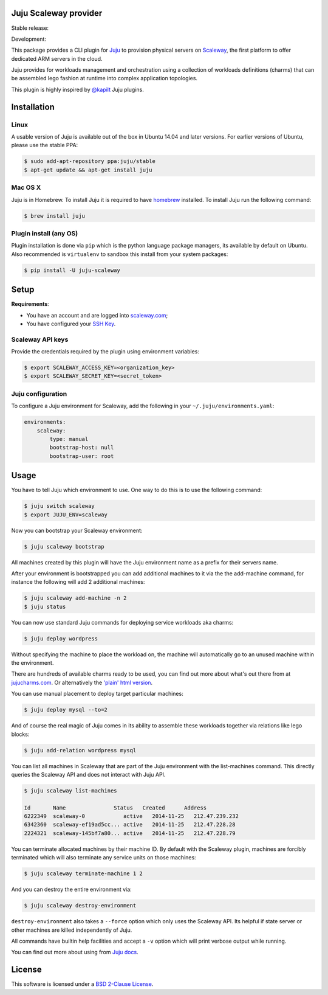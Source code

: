 Juju Scaleway provider
======================

Stable release: |release| |license| |dependencies| |popularity|

Development: |build| |quality| |coverage|

.. |release| image:: https://img.shields.io/pypi/v/juju-scaleway.svg?style=flat
    :target: https://pypi.python.org/pypi/juju-scaleway
    :alt: Last release
.. |license| image:: https://img.shields.io/pypi/l/juju-scaleway.svg?style=flat
    :target: http://opensource.org/licenses/BSD-2-Clause
    :alt: Software license
.. |popularity| image:: https://img.shields.io/pypi/dm/juju-scaleway.svg?style=flat
    :target: https://pypi.python.org/pypi/juju-scaleway#downloads
    :alt: Popularity
.. |dependencies| image:: https://img.shields.io/requires/github/scaleway/juju-scaleway/master.svg?style=flat
    :target: https://requires.io/github/scaleway/juju-scaleway/requirements/?branch=master
    :alt: Requirements freshness
.. |build| image:: https://img.shields.io/travis/scaleway/juju-scaleway/develop.svg?style=flat
    :target: https://travis-ci.org/scaleway/juju-scaleway
    :alt: Unit-tests status
.. |coverage| image:: https://codecov.io/github/scaleway/juju-scaleway/coverage.svg?branch=develop
    :target: https://codecov.io/github/scaleway/juju-scaleway?branch=develop
    :alt: Coverage Status
.. |quality| image:: https://img.shields.io/scrutinizer/g/scaleway/juju-scaleway.svg?style=flat
    :target: https://scrutinizer-ci.com/g/scaleway/juju-scaleway/?branch=develop
    :alt: Code Quality

This package provides a CLI plugin for `Juju <http://juju.ubuntu.com>`_ to
provision physical servers on `Scaleway <https://scaleway.com>`_, the first
platform to offer dedicated ARM servers in the cloud.

Juju provides for workloads management and orchestration using a collection of
workloads definitions (charms) that can be assembled lego fashion at runtime
into complex application topologies.

This plugin is highly inspired by `@kapilt <https://github.com/kapilt>`_ Juju
plugins.


Installation
============

Linux
-----

A usable version of Juju is available out of the box in Ubuntu 14.04 and later
versions. For earlier versions of Ubuntu, please use the stable PPA:

.. code-block:: bash

    $ sudo add-apt-repository ppa:juju/stable
    $ apt-get update && apt-get install juju


Mac OS X
--------

Juju is in Homebrew. To install Juju it is required to have `homebrew
<http://brew.sh>`_ installed. To install Juju run the following command:

.. code-block:: bash

    $ brew install juju


Plugin install (any OS)
-----------------------

Plugin installation is done via ``pip`` which is the python language package
managers, its available by default on Ubuntu. Also recommended is
``virtualenv`` to sandbox this install from your system packages:

.. code-block:: bash

    $ pip install -U juju-scaleway


Setup
=====

**Requirements**:

- You have an account and are logged into `scaleway.com
  <https://scaleway.com>`_;
- You have configured your `SSH Key
  <https://scaleway.com/docs/configure_new_ssh_key>`_.


Scaleway API keys
-----------------

Provide the credentials required by the plugin using environment variables:

.. code-block:: bash

    $ export SCALEWAY_ACCESS_KEY=<organization_key>
    $ export SCALEWAY_SECRET_KEY=<secret_token>


Juju configuration
------------------

To configure a Juju environment for Scaleway, add the following in your
``~/.juju/environments.yaml``:

.. code-block:: yaml

    environments:
        scaleway:
            type: manual
            bootstrap-host: null
            bootstrap-user: root


Usage
=====

You have to tell Juju which environment to use. One way to do this is to use
the following command:

.. code-block:: bash

    $ juju switch scaleway
    $ export JUJU_ENV=scaleway

Now you can bootstrap your Scaleway environment:

.. code-block:: bash

    $ juju scaleway bootstrap

All machines created by this plugin will have the Juju environment name as a
prefix for their servers name.

After your environment is bootstrapped you can add additional machines to it
via the the add-machine command, for instance the following will add 2
additional machines:

.. code-block:: bash

    $ juju scaleway add-machine -n 2
    $ juju status

You can now use standard Juju commands for deploying service workloads aka
charms:

.. code-block:: bash

    $ juju deploy wordpress

Without specifying the machine to place the workload on, the machine will
automatically go to an unused machine within the environment.

There are hundreds of available charms ready to be used, you can find out more
about what's out there from at `jujucharms.com <http://jujucharms.com>`_. Or
alternatively the `'plain' html version
<http://manage.jujucharms.com/charms/precise>`_.

You can use manual placement to deploy target particular machines:

.. code-block:: bash

    $ juju deploy mysql --to=2

And of course the real magic of Juju comes in its ability to assemble these
workloads together via relations like lego blocks:

.. code-block:: bash

    $ juju add-relation wordpress mysql

You can list all machines in Scaleway that are part of the Juju environment
with the list-machines command. This directly queries the Scaleway API and does
not interact with Juju API.

.. code-block:: bash

    $ juju scaleway list-machines

    Id       Name               Status   Created      Address
    6222349  scaleway-0            active   2014-11-25   212.47.239.232
    6342360  scaleway-ef19ad5cc... active   2014-11-25   212.47.228.28
    2224321  scaleway-145bf7a80... active   2014-11-25   212.47.228.79

You can terminate allocated machines by their machine ID. By default with the
Scaleway plugin, machines are forcibly terminated which will also terminate any
service units on those machines:

.. code-block:: bash

    $ juju scaleway terminate-machine 1 2

And you can destroy the entire environment via:

.. code-block:: bash

    $ juju scaleway destroy-environment

``destroy-environment`` also takes a ``--force`` option which only uses the
Scaleway API. Its helpful if state server or other machines are killed
independently of Juju.

All commands have builtin help facilities and accept a ``-v`` option which will
print verbose output while running.

You can find out more about using from `Juju docs
<http://juju.ubuntu.com/docs>`_.


License
=======

This software is licensed under a `BSD 2-Clause License
<https://github.com/scaleway/juju-scaleway/blob/develop/LICENSE.rst>`_.
